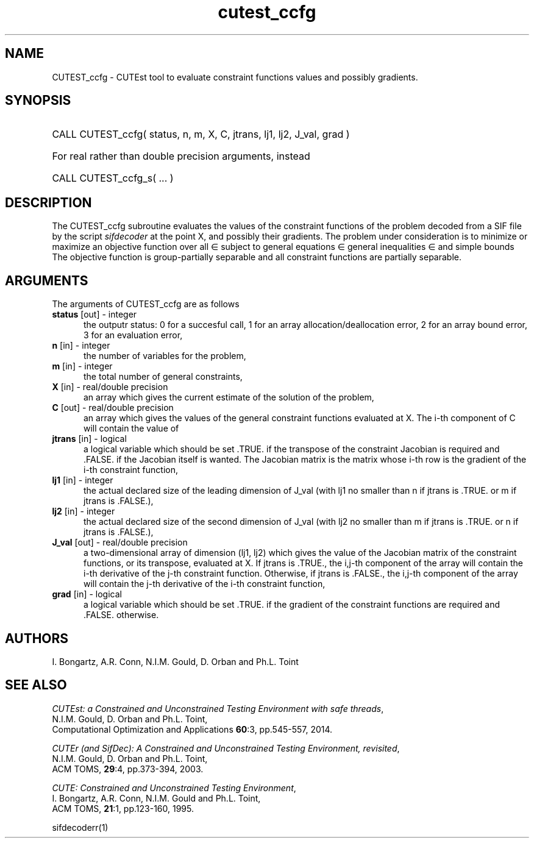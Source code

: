 '\" e  @(#)cutest_ccfg v1.0 12/2012;
.TH cutest_ccfg 3M "4 Dec 2012" "CUTEst user documentation" "CUTEst user documentation"
.TA T 1i
.SH NAME
CUTEST_ccfg \- CUTEst tool to evaluate constraint functions values and
possibly gradients.
.SH SYNOPSIS
.HP 1i
CALL CUTEST_ccfg( status, n, m, X, C, jtrans, lj1, lj2, J_val, grad )

.HP 1i
For real rather than double precision arguments, instead

.HP 1i
CALL CUTEST_ccfg_s( ... )
.SH DESCRIPTION
The CUTEST_ccfg subroutine evaluates the values of the constraint functions of
the problem decoded from a SIF file by the script \fIsifdecoder\fP at the
point X, and possibly their gradients. The problem under consideration
is to minimize or maximize an objective function
.EQ
f(x)
.EN
over all
.EQ
x
.EN
\(mo
.EQ
R sup n
.EN
subject to
general equations
.EQ
c sub i (x) ~=~ 0,
.EN
.EQ
~(i
.EN
\(mo
.EQ
{ 1 ,..., m sub E } ),
.EN
general inequalities
.EQ
c sub i sup l ~<=~ c sub i (x) ~<=~ c sub i sup u,
.EN
.EQ
~(i
.EN
\(mo
.EQ
{ m sub E + 1 ,..., m }),
.EN
and simple bounds
.EQ
x sup l ~<=~ x ~<=~ x sup u.
.EN
The objective function is group-partially separable 
and all constraint functions are partially separable.
.LP 
.SH ARGUMENTS
The arguments of CUTEST_ccfg are as follows
.TP 5
.B status \fP[out] - integer
the outputr status: 0 for a succesful call, 1 for an array 
allocation/deallocation error, 2 for an array bound error,
3 for an evaluation error,
.TP
.B n \fP[in] - integer
the number of variables for the problem,
.TP 5
.B m \fP[in] - integer
the total number of general constraints,
.TP
.B X \fP[in] - real/double precision
an array which gives the current estimate of the solution of the
problem,
.TP
.B C \fP[out] - real/double precision
an array which gives the values of the general constraint functions
evaluated at X. The i-th component of C will contain the value of 
.EQ
c sub i (x),
.EN
.TP
.B jtrans \fP[in] - logical
a logical variable which should be set .TRUE. if the transpose of the
constraint Jacobian is required and .FALSE. if the Jacobian itself is
wanted. The Jacobian matrix is the matrix whose i-th row is the
gradient of the i-th constraint function,
.TP
.B lj1 \fP[in] - integer
the actual declared size of the leading dimension of J_val (with lj1
no smaller than n if jtrans is .TRUE. or m if jtrans is .FALSE.),
.TP
.B lj2 \fP[in] - integer
the actual declared size of the second dimension of J_val (with lj2
no smaller than m if jtrans is .TRUE. or n if jtrans is .FALSE.),
.TP
.B J_val \fP[out] - real/double precision
a two-dimensional array of dimension (lj1, lj2) which gives the
value of the Jacobian matrix of the constraint functions, or its
transpose, evaluated at X. If jtrans is .TRUE., the i,j-th component
of the array will contain the i-th derivative of the j-th constraint
function. Otherwise, if jtrans is .FALSE., the i,j-th component of the
array will contain the j-th derivative of the i-th constraint
function,
.TP
.B grad \fP[in] - logical
a logical variable which should be set .TRUE. if the gradient of the
constraint functions are required and .FALSE. otherwise.
.LP
.SH AUTHORS
I. Bongartz, A.R. Conn, N.I.M. Gould, D. Orban and Ph.L. Toint
.SH "SEE ALSO"
\fICUTEst: a Constrained and Unconstrained Testing 
Environment with safe threads\fP,
   N.I.M. Gould, D. Orban and Ph.L. Toint,
   Computational Optimization and Applications \fB60\fP:3, pp.545-557, 2014.

\fICUTEr (and SifDec): A Constrained and Unconstrained Testing
Environment, revisited\fP,
   N.I.M. Gould, D. Orban and Ph.L. Toint,
   ACM TOMS, \fB29\fP:4, pp.373-394, 2003.

\fICUTE: Constrained and Unconstrained Testing Environment\fP,
   I. Bongartz, A.R. Conn, N.I.M. Gould and Ph.L. Toint, 
   ACM TOMS, \fB21\fP:1, pp.123-160, 1995.

sifdecoderr(1)
